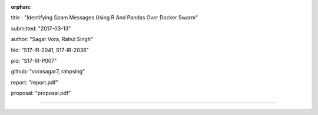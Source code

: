 :orphan:

title : "Identifying Spam Messages Using R And Pandas Over Docker Swarm"   

submitted: "2017-03-13"

author: "Sagar Vora, Rahul Singh"

hid: "S17-IR-2041, S17-IR-2036"

pid: "S17-IR-P007"

github: "vorasagar7, rahpsing"

report: "report.pdf"

proposal: "proposal.pdf"

--------------------------------------------------------------------------------
